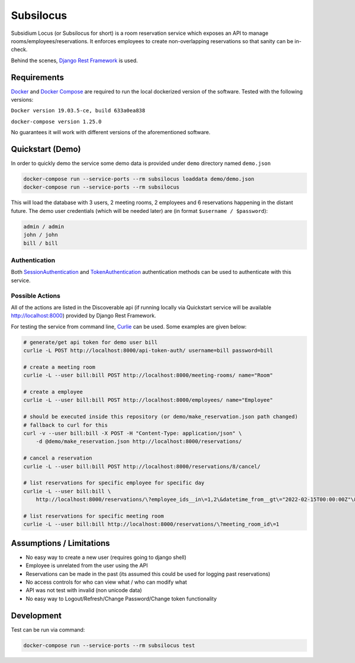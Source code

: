 Subsilocus
==========
|Build Status| |Python Version| |License| |Docker Pulls| |Code Style| 

Subsidium Locus (or Subsilocus for short) is a room reservation service which
exposes an API to manage rooms/employees/reservations. It enforces employees to
create non-overlapping reservations so that sanity can be in-check.

Behind the scenes, `Django Rest Framework
<https://www.django-rest-framework.org/>`_ is used.

.. |Build Status| image:: https://cloud.drone.io/api/badges/kkarolis/cct-subsilocus/status.svg
.. |Python Version| image:: https://img.shields.io/badge/python-3.8-blue
.. |License| image:: https://img.shields.io/github/license/kkarolis/cct-subsilocus
.. |Code Style| image:: https://img.shields.io/badge/code%20style-black-000000.svg
.. |Docker Pulls| image:: https://img.shields.io/docker/pulls/kkarolis/cct-subsilocus

Requirements
------------

`Docker <www.docker.com>`_ and `Docker Compose
<https://docs.docker.com/compose/>`_ are required to run the local dockerized
version of the software.  Tested with the following versions:

``Docker version 19.03.5-ce, build 633a0ea838``

``docker-compose version 1.25.0``

No guarantees it will work with different versions of the aforementioned software.

Quickstart (Demo)
-----------------

In order to quickly demo the service some demo data is provided under ``demo`` directory named ``demo.json``

.. code:: bash

    docker-compose run --service-ports --rm subsilocus loaddata demo/demo.json
    docker-compose run --service-ports --rm subsilocus

This will load the database with 3 users, 2 meeting rooms, 2 employees and 6
reservations happening in the distant future. The demo user credentials (which
will be needed later) are (in format ``$username / $password``):

.. code:: 
    
    admin / admin
    john / john
    bill / bill

Authentication
^^^^^^^^^^^^^^

Both `SessionAuthentication
<https://www.django-rest-framework.org/api-guide/authentication/#sessionauthentication>`_
and `TokenAuthentication
<https://www.django-rest-framework.org/api-guide/authentication/#tokenauthentication>`_
authentication methods can be used to authenticate with this service.


Possible Actions
^^^^^^^^^^^^^^^^

All of the actions are listed in the Discoverable api (if running locally via
Quickstart service will be available `<http://localhost:8000>`_) provided by
Django Rest Framework.

For testing the service from command line, `Curlie
<https://github.com/rs/curlie>`_ can be used. Some examples are given below:

.. code:: bash

    # generate/get api token for demo user bill
    curlie -L POST http://localhost:8000/api-token-auth/ username=bill password=bill

    # create a meeting room
    curlie -L --user bill:bill POST http://localhost:8000/meeting-rooms/ name="Room"

    # create a employee
    curlie -L --user bill:bill POST http://localhost:8000/employees/ name="Employee"

    # should be executed inside this repository (or demo/make_reservation.json path changed)
    # fallback to curl for this
    curl -v --user bill:bill -X POST -H "Content-Type: application/json" \
        -d @demo/make_reservation.json http://localhost:8000/reservations/

    # cancel a reservation
    curlie -L --user bill:bill POST http://localhost:8000/reservations/8/cancel/

    # list reservations for specific employee for specific day
    curlie -L --user bill:bill \
        http://localhost:8000/reservations/\?employee_ids__in\=1,2\&datetime_from__gt\="2022-02-15T00:00:00Z"\&datetime_to__lt\="2022-02-16T00:00:00Z"

    # list reservations for specific meeting room
    curlie -L --user bill:bill http://localhost:8000/reservations/\?meeting_room_id\=1


Assumptions / Limitations
-------------------------

- No easy way to create a new user (requires going to django shell)
- Employee is unrelated from the user using the API
- Reservations can be made in the past (its assumed this could be used for
  logging past reservations)
- No access controls for who can view what / who can modify what
- API was not test with invalid (non unicode data)
- No easy way to Logout/Refresh/Change Password/Change token functionality

    
Development
-----------

Test can be run via command:

.. code::

    docker-compose run --service-ports --rm subsilocus test
